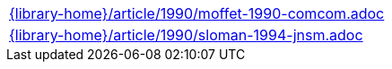 //
// This file was generated by SKB-Dashboard, task 'lib-yaml2src'
// - on Tuesday November  6 at 21:14:42
// - skb-dashboard: https://www.github.com/vdmeer/skb-dashboard
//

[cols="a", grid=rows, frame=none, %autowidth.stretch]
|===
|include::{library-home}/article/1990/moffet-1990-comcom.adoc[]
|include::{library-home}/article/1990/sloman-1994-jnsm.adoc[]
|===


